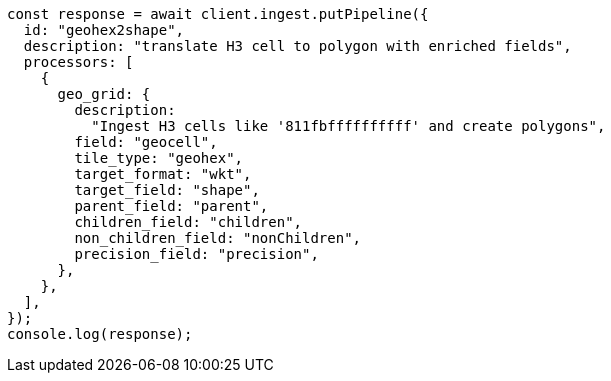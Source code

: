 // This file is autogenerated, DO NOT EDIT
// Use `node scripts/generate-docs-examples.js` to generate the docs examples

[source, js]
----
const response = await client.ingest.putPipeline({
  id: "geohex2shape",
  description: "translate H3 cell to polygon with enriched fields",
  processors: [
    {
      geo_grid: {
        description:
          "Ingest H3 cells like '811fbffffffffff' and create polygons",
        field: "geocell",
        tile_type: "geohex",
        target_format: "wkt",
        target_field: "shape",
        parent_field: "parent",
        children_field: "children",
        non_children_field: "nonChildren",
        precision_field: "precision",
      },
    },
  ],
});
console.log(response);
----
